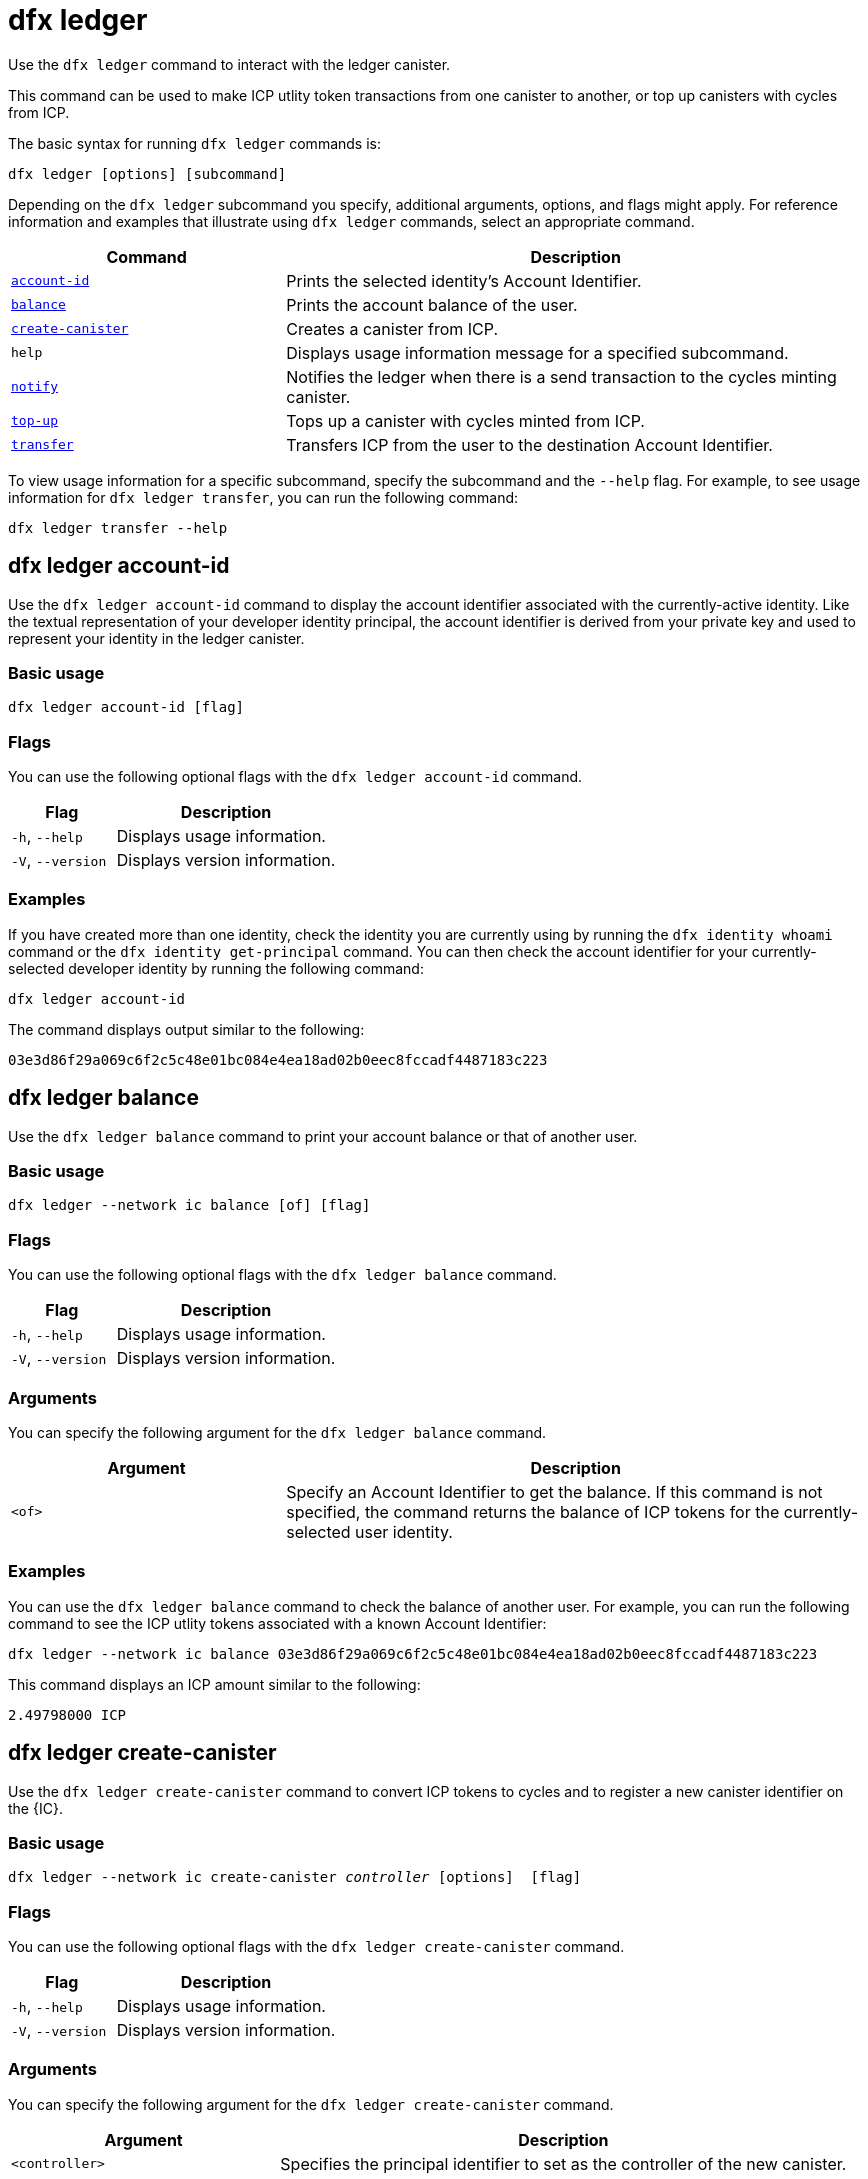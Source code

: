 = dfx ledger

Use the `+dfx ledger+` command to interact with the ledger canister.

This command can be used to make ICP utlity token transactions from one canister to another, or top up canisters with cycles from ICP.

The basic syntax for running `+dfx ledger+` commands is:

[source,bash]
----
dfx ledger [options] [subcommand]
----

Depending on the `+dfx ledger+` subcommand you specify, additional arguments, options, and flags might apply. For reference information and examples that illustrate using `+dfx ledger+` commands, select an appropriate command.

[width="100%",cols="<32%,<68%",options="header"]
|===
|Command |Description
|<<dfx ledger account-id,`+account-id+`>> |Prints the selected identity's Account Identifier.
|<<dfx ledger balance,`+balance+`>> |Prints the account balance of the user.
|<<dfx ledger create-canister,`+create-canister+`>> |Creates a canister from ICP.
|`+help+` |Displays usage information message for a specified subcommand.
|<<dfx ledger notify,`+notify+`>> |Notifies the ledger when there is a send transaction to the cycles minting canister.
|<<dfx ledger top-up,`+top-up+`>> |Tops up a canister with cycles minted from ICP.
|<<dfx ledger transfer,`+transfer+`>> |Transfers ICP from the user to the destination Account Identifier.
|===

To view usage information for a specific subcommand, specify the subcommand and the `+--help+` flag.
For example, to see usage information for `+dfx ledger transfer+`, you can run the following command:

`+dfx ledger transfer --help+`

[[account-id]]
== dfx ledger account-id

Use the `+dfx ledger account-id+` command to display the account identifier associated with the currently-active identity.
Like the textual representation of your developer identity principal, the account identifier is derived from your private key and used to represent your identity in the ledger canister.

=== Basic usage

[source,bash]
----
dfx ledger account-id [flag]
----

=== Flags

You can use the following optional flags with the `+dfx ledger account-id+` command.

[width="100%",cols="<32%,<68%",options="header"]
|===
|Flag |Description
|`+-h+`, `+--help+` |Displays usage information.
|`+-V+`, `+--version+` |Displays version information.
|===

=== Examples

If you have created more than one identity, check the identity you are currently using by running the `+dfx identity whoami+` command or the `+dfx identity get-principal+` command. You can then check the account identifier for your currently-selected developer identity by running the following command:

[source,bash]
----
dfx ledger account-id
----

The command displays output similar to the following:

....
03e3d86f29a069c6f2c5c48e01bc084e4ea18ad02b0eec8fccadf4487183c223
....

[[balance]]
== dfx ledger balance

Use the `+dfx ledger balance+` command to print your account balance or that of another user.

=== Basic usage

[source,bash]
----
dfx ledger --network ic balance [of] [flag]
----

=== Flags

You can use the following optional flags with the `+dfx ledger balance+` command.

[width="100%",cols="<32%,<68%",options="header"]
|===
|Flag |Description
|`+-h+`, `+--help+` |Displays usage information.
|`+-V+`, `+--version+` |Displays version information.
|===

=== Arguments

You can specify the following argument for the `+dfx ledger balance+` command.

[width="100%",cols="<32%,<68%",options="header"]
|===
|Argument |Description
|`+<of>+` |Specify an Account Identifier to get the balance. If this command is not specified, the command returns the balance of ICP tokens for the currently-selected user identity. 
|===

=== Examples

You can use the `+dfx ledger balance+` command to check the balance of another user.
For example, you can run the following command to see the ICP utlity tokens associated with a known Account Identifier:

[source,bash]
----
dfx ledger --network ic balance 03e3d86f29a069c6f2c5c48e01bc084e4ea18ad02b0eec8fccadf4487183c223
----
This command displays an ICP amount similar to the following:

....
2.49798000 ICP
....

[[create-canister]]
== dfx ledger create-canister

Use the `+dfx ledger create-canister+` command to convert ICP tokens to cycles and to register a new canister identifier on the {IC}.

=== Basic usage

[source,bash,subs=quotes]
----
dfx ledger --network ic create-canister _controller_ [options]  [flag]
----

=== Flags

You can use the following optional flags with the `+dfx ledger create-canister+` command.

[width="100%",cols="<32%,<68%",options="header"]
|===
|Flag |Description
|`+-h+`, `+--help+` |Displays usage information.
|`+-V+`, `+--version+` |Displays version information.
|===

=== Arguments

You can specify the following argument for the `+dfx ledger create-canister+` command.

[width="100%",cols="<32%,<68%",options="header"]
|===
|Argument |Description
|`+<controller>+` |Specifies the principal identifier to set as the controller of the new canister.
|===

=== Options

You can specify the following argument for the `+dfx ledger create-canister+` command.

[width="100%",cols="<32%,<68%",options="header"]
|===
|Option |Description
|`+--amount <amount>+` |Specify the number of ICP tokens to mint into cycles and deposit into destination canister. You can specify an amount as a number with up to eight (8) decimal places.
|`+--e8s <e8s>+` |Specify ICP token fractional units—called e8s—as a whole number, where one e8 is smallest partition of an ICP token. For example, 1.05000000 is 1 ICP and 5000000 e8s. You can use this option on its own or in conjunction with the `+--icp+` option.
|`+--fee <fee>+` |Specify a transaction fee. The default is 10000 e8s.
|`+--icp <icp>+` |Specify ICP tokens as a whole number. You can use this option on its own or in conjunction with `+--e8s+`.
|`+--max-fee <max-fee>+` |Specify a maximum transaction fee. The default is 10000 e8s.
|===

=== Examples

To create a new canister with cycles, transfer ICP tokens from your ledger account by running a command similar to the following:

[source,bash]
----
dfx ledger --network ic create-canister tsqwz-udeik-5migd-ehrev-pvoqv-szx2g-akh5s-fkyqc-zy6q7-snav6-uqe --amount 1.25
----

This command converts the number of ICP tokens you specify for the `+--amount+` argument into cycles, and associates the cycles with a new canister identifier controlled by the principal you specify.

In this example, the command converts 1.25 ICP tokens into cycles and specifies the principal identifier for the default identity as the controller of the new canister.

If the transaction is successful, the ledger records the event and you should see output similar to the following:

....
Transfer sent at BlockHeight: 20
Canister created with id: "53zcu-tiaaa-aaaaa-qaaba-cai"
....

You can create a new canister by specifying separate values for ICP tokens and e8s by running a command similar to the following:

[source,bash]
----
dfx ledger --network ic create-canister tsqwz-udeik-5migd-ehrev-pvoqv-szx2g-akh5s-fkyqc-zy6q7-snav6-uqe --icp 3 --e8s 5000
----

[[notify]]
== dfx ledger notify

Use the `+dfx ledger notify+` command to notify the ledger about a send transaction to the cycles minting canister.
This command should only be used if `+dfx ledger create-canister+` or `+dfx ledger top-up+` successfully sent a message to the ledger, and a transaction was recorded at some block height, but for some reason the subsequent notify failed.

=== Basic usage

[source,bash,sub=quote]
----
dfx ledger notify [options] _block-height_ _destination-principal_
----

=== Flags

You can use the following optional flags with the `+dfx ledger notify+` command.

[width="100%",cols="<32%,<68%",options="header"]
|===
|Flag |Description
|`+-h+`, `+--help+` |Displays usage information.
|`+-V+`, `+--version+` |Displays version information.
|===

=== Arguments

You can specify the following argument for the `+dfx ledger notify+` command.

[width="100%",cols="<32%,<68%",options="header"]
|===
|Argument|Description
|`+<block-height>+` |Specifies the block height at which the send transaction was recorded.
|`+<destination-principal>+` |Specifies the principal of the destination, either a canister identifier or the textual representation of a user principal.
If the send transaction was for the `+create-canister+` command, specify the `+controller+` principal.
If the send transaction was for the `+top-up+` command, specify the `+canister ID+`.
|===

=== Examples

The following example illustrates sending a `+notify+` message to the ledger in response to a `_send+` transaction that was recorded at the block height `+75948+`.

[source,bash]
----
dfx ledger --network ic notify 75948 tsqwz-udeik-5migd-ehrev-pvoqv-szx2g-akh5s-fkyqc-zy6q7-snav6-uqe
----

[[top-up]]
== dfx ledger top-up

Use the `+dfx ledger top-up+` command to top up a canister with cycles minted from ICP tokens.

=== Basic usage

[source,bash,subs=quotes]
----
dfx ledger --network ic top-up [options] _canister_ [flag]
----

=== Flags

You can use the following optional flags with the `+dfx ledger top-up+` command.

[width="100%",cols="<32%,<68%",options="header"]
|===
|Flag |Description
|`+-h+`, `+--help+` |Displays usage information.
|`+-V+`, `+--version+` |Displays version information.
|===

=== Arguments

You can specify the following argument for the `+dfx ledger top-up+` command.

[width="100%",cols="<32%,<68%",options="header"]
|===
|Argument |Description
|`+canister+` |Specifies the canister identifier that you would like to top up.
|===

=== Options

You can specify the following options for the `+dfx ledger top-up+` command.

[width="100%",cols="<32%,<68%",options="header"]
|===
|Option |Description
|`+--amount <amount>+` |Specifies the number of ICP tokens to mint into cycles and deposit into the destination canister.
You can specify the amount as a number with up to eight (8) decimal places.
|`+--e8s <e8s>+` |Specifies fractional units of an ICP token—called e8s—as a whole number, where one e8 is the smallest unit of an ICP token. For example, 1.05000000 is 1 ICP and 5000000 e8s. You can use this option on its own or in conjunction with the `+--icp+` option.
|`+--fee <fee>+` |Specifies the transaction fee for the operation. The default is 10000 e8s.
|`+--icp <icp>+` |Specifies ICP tokens as a whole number. You can use this option on its own or  in conjunction with `+--e8s+`.
|`+--max-fee <max-fee>+` |Specifies a maximum transaction fee. The default is 10000 e8s.
|===

=== Examples

You can use the `+dfx ledger top-up+` command to top up the cycles of a specific canister from the balance of ICP tokens you control.
The canister identifier must be associated with a cycles wallet canister that is able to receive cycles. Alternatively, you can modify a non-cycles wallet canister to implement a method to receive cycles using system APIs described in the link:../../interface-spec/index{outfilesuffix}[Internet Computer Interface Specification].

For example, you can run the following command to top-up a cycles wallet canister deployed on the Internet Computer with 1 ICP worth of cycles:

[source,bash]
----
dfx ledger --network ic top-up --icp 1 5a46r-jqaaa-aaaaa-qaadq-cai
----
This command displays output similar to the following:

....
Transfer sent at BlockHeight: 59482
Canister was topped up!
....

[[transfer]]
== dfx ledger transfer

Use the `+dfx ledger transfer+` command to transfer ICP tokens from your account address in the ledger canister to a destination address.

=== Basic usage

[source,bash,subs=quotes]
----
dfx ledger transfer [options] _to_ --memo _memo_
----

=== Flags

You can use the following optional flags with the `+dfx ledger transfer+` command.

[width="100%",cols="<32%,<68%",options="header"]
|===
|Flag |Description
|`+-h+`, `+--help+` |Displays usage information.
|`+-V+`, `+--version+` |Displays version information.
|===

=== Arguments

You can specify the following argument for the `+dfx ledger transfer+` command.

[width="100%",cols="<32%,<68%",options="header"]
|===
|Argument |Description
|`+<to>+` |Specify the Account Identifier or address to which you want to transfer ICP tokens.
|===

=== Options

You can specify the following argument for the `+dfx ledger transfer+` command.

[width="100%",cols="<32%,<68%",options="header"]
|===
|Option |Description
|`+--amount <amount>+` |Specifies the number of ICP tokens to transfer.
Can be specified as a number with up to eight (8) decimal places.
|`+--e8s <e8s>+` |Specifies e8s as a whole number, where one e8 is smallest partition of an ICP token. For example, 1.05000000 is 1 ICP and 5000000 e8s. You can use this option alone or in conjunction with the `+--icp+` option.
|`+--fee <fee>+` |Specifies a transaction fee. The default is 10000 e8s.
|`+--icp <icp>+` |Specifies ICP as a whole number. You can use this option alone or in conjunction with `+--e8s+`.
|`+--memo <memo>+` |Specifies a numeric memo for this transaction.
|===

=== Examples

You can use the `+dfx ledger transfer+` command to send ICP to the Account Identifier of the destination.

For example, you can run the following command to check the account identifier associated with the principal you are currently using:

[source,bash]
----
dfx ledger account-id
----

This command displays output similar to the following:

....
30e596fd6c5ff5ad7b7d70bbbda1187c833e646c6251464da7f82bc217bba397
....

You can check the balance of this account by running the following command:

[source,bash]
----
dfx ledger --network ic balance
----

This command displays output similar to the following:

....
64.89580000 ICP
....

Use the `+dfx ledger transfer+` command to send some of your ICP balance to another known destination using the following command:

[source,bash]
----
dfx ledger --network ic transfer dfx ledger --network ic transfer dd81336dbfef5c5870e84b48405c7b229c07ad999fdcacb85b9b9850bd60766f --memo 12345 --icp 1
----

This command displays output similar to the following:

....
Transfer sent at BlockHeight: 59513
....

You can then use the `+dfx ledger --network ic balance+` command to check that your account balance reflects the transaction you just made.
